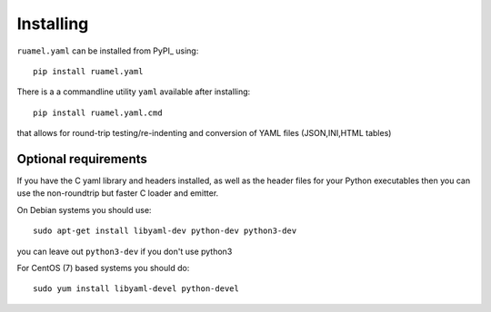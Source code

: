 Installing
==========

``ruamel.yaml`` can be installed from PyPI_ using::

    pip install ruamel.yaml

There is a a commandline utility ``yaml`` available after installing::

   pip install ruamel.yaml.cmd

that allows for round-trip testing/re-indenting and conversion of YAML
files (JSON,INI,HTML tables)

Optional requirements
---------------------

If you have the C yaml library and headers installed, as well as
the header files for your Python executables then you can use the
non-roundtrip but faster C loader and emitter.

On Debian systems you should use::

    sudo apt-get install libyaml-dev python-dev python3-dev

you can leave out ``python3-dev`` if you don't use python3

For CentOS (7) based systems you should do::

   sudo yum install libyaml-devel python-devel


